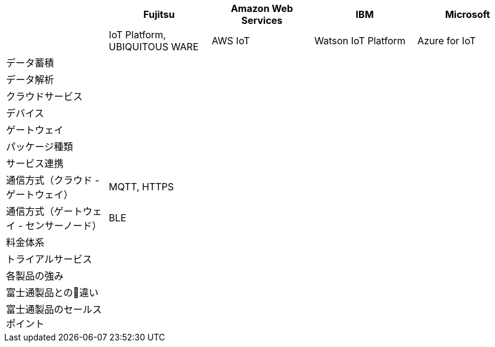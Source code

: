 [options="header"]
|===

| | Fujitsu | Amazon Web Services | IBM | Microsoft
| | IoT Platform, UBIQUITOUS WARE | AWS IoT | Watson IoT Platform | Azure for IoT

| データ蓄積 | | | |
| データ解析 | | | |
| クラウドサービス | | | |
| デバイス | | | |
| ゲートウェイ | | | |

| パッケージ種類 | | | |
| サービス連携 | | | |
| 通信方式（クラウド - ゲートウェイ） | MQTT, HTTPS| | |
| 通信方式（ゲートウェイ - センサーノード） | BLE | | |
| 料金体系 | | | |
| トライアルサービス | | | |

| 各製品の強み | | | |
| 富士通製品との違い  | | | |
| 富士通製品のセールスポイント  | | | |

|===
